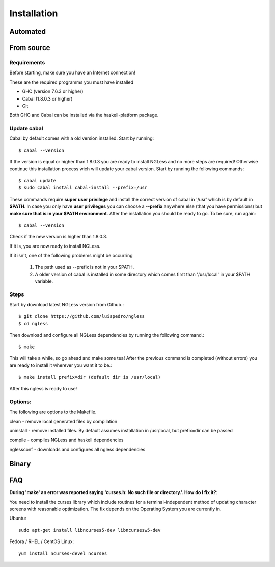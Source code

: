 .. _Installation:

============
Installation
============

Automated
-----

From source
-----

Requirements
~~~~~~~~~~

Before starting, make sure you have an Internet connection!

These are the required programms you must have installed

- GHC (version 7.6.3 or higher)
- Cabal (1.8.0.3 or higher)
- Git

Both GHC and Cabal can be installed via the haskell-platform package.

Update cabal
~~~~~~~~~~

Cabal by default comes with a old version installed. Start by running::
	
	$ cabal --version

If the version is equal or higher than 1.8.0.3 you are ready to install NGLess
and no more steps are required!  Otherwise continue this installation process
wich will update your cabal version. Start by running the following commands::

	$ cabal update
	$ sudo cabal install cabal-install --prefix=/usr

These commands require **super user privilege** and install the correct version of cabal in '/usr' which is by
default in **$PATH**. In case you only have **user privileges** you can choose a **--prefix** anywhere else 
(that you have permissions) but **make sure that is in your $PATH environment**. 
After the installation you should be ready to go. To be sure, run again::

	$ cabal --version

Check if the new version is higher than 1.8.0.3. 

If it is, you are now ready to install NGLess.

If it isn't, one of the following problems might be occurring

	1) The path used as --prefix is not in your $PATH.

	2) A older version of cabal is installed in some directory which comes first than '/usr/local' in your $PATH variable.


Steps
~~~~~~~~~~

Start by download latest NGLess version from Github.::

    $ git clone https://github.com/luispedro/ngless
    $ cd ngless

Then download and configure all NGLess dependencies by running the following command.::

    $ make

This will take a while, so go ahead and make some tea! After the previous
command is completed (without errors) you are ready to install it wherever you
want it to be.::

    $ make install prefix=dir (default dir is /usr/local)

After this ngless is ready to use!


Options:
~~~~~~~~~~

The following are options to the Makefile.

clean - remove local generated files by compilation

uninstall - remove installed files. By default assumes installation in /usr/local, but prefix=dir can be passed

compile - compiles NGLess and haskell dependencies

nglessconf - downloads and configures all ngless dependencies

Binary
--------

FAQ
--------
**During 'make' an error was reported saying 'curses.h: No such file or directory.'. How do I fix it?**::

You need to install the curses library which include routines for a terminal-independent method of updating
character screens with reasonable optimization. 
The fix depends on the Operating System you are currently in.

Ubuntu::
	
	sudo apt-get install libncurses5-dev libncursesw5-dev
		
Fedora / RHEL / CentOS Linux::
	
	yum install ncurses-devel ncurses
	
	
